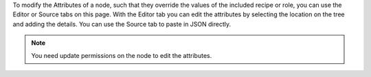 .. The contents of this file may be included in multiple topics (using the includes directive).
.. The contents of this file should be modified in a way that preserves its ability to appear in multiple topics.

To modify the Attributes of a node, such that they override the values of the included recipe or role, you can use the Editor or Source tabs on this page. With the Editor tab you can edit the attributes by selecting the location on the tree and adding the details. You can use the Source tab to paste in JSON directly.

.. note:: You need update permissions on the node to edit the attributes.